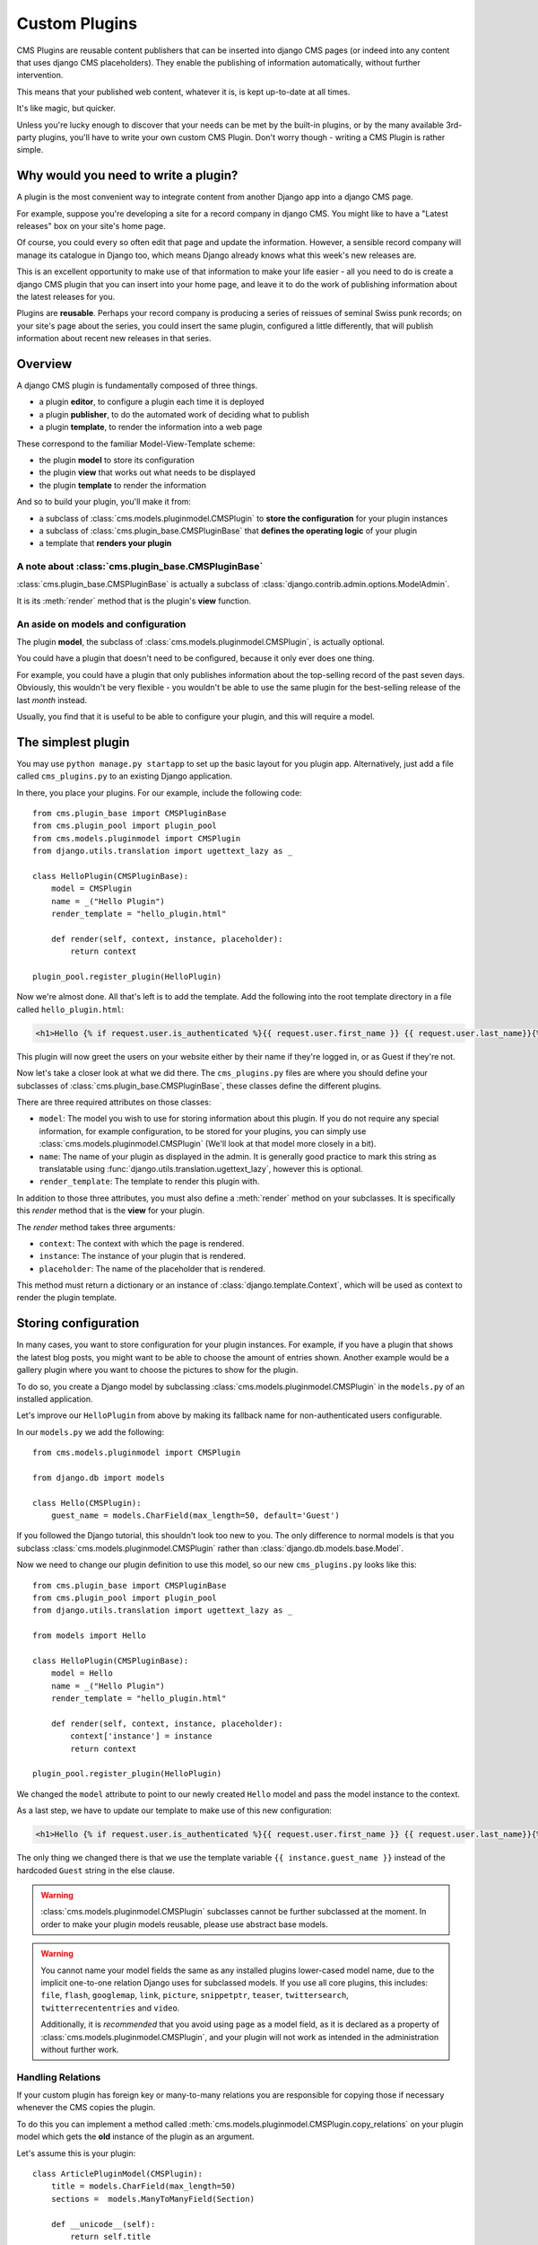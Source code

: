 ##############
Custom Plugins
##############

CMS Plugins are reusable content publishers that can be inserted into django 
CMS pages (or indeed into any content that uses django CMS placeholders). They
enable the publishing of information automatically, without further intervention.

This means that your published web content, whatever it is, is kept 
up-to-date at all times.

It's like magic, but quicker.

Unless you're lucky enough to discover that your needs can be met by the 
built-in plugins, or by the many available 3rd-party plugins, you'll have 
to write your own custom CMS Plugin. Don't worry though -
writing a CMS Plugin is rather simple.

*************************************
Why would you need to write a plugin?
*************************************

A plugin is the most convenient way to integrate content from another Django 
app into a django CMS page.

For example, suppose you're developing a site for a record company in django 
CMS. You might like to have a "Latest releases" box on your site's home page.

Of course, you could every so often edit that page and update the information. 
However, a sensible record company will manage its catalogue in Django too, 
which means Django already knows what this week's new releases are.

This is an excellent opportunity to make use of that information to make your 
life easier - all you need to do is create a django CMS plugin that you can 
insert into your home page, and leave it to do the work of publishing information 
about the latest releases for you.

Plugins are **reusable**. Perhaps your record company is producing a series of 
reissues of seminal Swiss punk records; on your site's page about the series, 
you could insert the same plugin, configured a little differently, that will 
publish information about recent new releases in that series. 

********
Overview
********

A django CMS plugin is fundamentally composed of three things.

* a plugin **editor**, to configure a plugin each time it is deployed
* a plugin **publisher**, to do the automated work of deciding what to publish
* a plugin **template**, to render the information into a web page

These correspond to the familiar Model-View-Template scheme:

* the plugin **model** to store its configuration
* the plugin **view** that works out what needs to be displayed
* the plugin **template** to render the information

And so to build your plugin, you'll make it from: 

* a subclass of :class:`cms.models.pluginmodel.CMSPlugin` to
  **store the configuration** for your plugin instances
* a subclass of :class:`cms.plugin_base.CMSPluginBase` that **defines
  the operating logic** of your plugin
* a template that **renders your plugin**

A note about :class:`cms.plugin_base.CMSPluginBase`
===================================================

:class:`cms.plugin_base.CMSPluginBase` is actually a subclass of :class:`django.contrib.admin.options.ModelAdmin`.

It is its :meth:`render` method that is the plugin's **view** function.

An aside on models and configuration
====================================

The plugin **model**, the subclass of :class:`cms.models.pluginmodel.CMSPlugin`,
is actually optional.

You could have a plugin that doesn't need to be configured, because it only
ever does one thing. 

For example, you could have a plugin that only publishes information 
about the top-selling record of the past seven days. Obviously, this wouldn't 
be very flexible - you wouldn't be able to use the same plugin for the 
best-selling release of the last *month* instead.

Usually, you find that it is useful to be able to configure your plugin, and this
will require a model.


*******************
The simplest plugin
*******************

You may use ``python manage.py startapp`` to set up the basic layout for you
plugin app. Alternatively, just add a file called ``cms_plugins.py`` to an
existing Django application.

In there, you place your plugins. For our example, include the following code::

    from cms.plugin_base import CMSPluginBase
    from cms.plugin_pool import plugin_pool
    from cms.models.pluginmodel import CMSPlugin
    from django.utils.translation import ugettext_lazy as _

    class HelloPlugin(CMSPluginBase):
        model = CMSPlugin
        name = _("Hello Plugin")
        render_template = "hello_plugin.html"

        def render(self, context, instance, placeholder):
            return context

    plugin_pool.register_plugin(HelloPlugin)

Now we're almost done. All that's left is to add the template. Add the
following into the root template directory in a file called
``hello_plugin.html``:

.. code-block:: html+django

    <h1>Hello {% if request.user.is_authenticated %}{{ request.user.first_name }} {{ request.user.last_name}}{% else %}Guest{% endif %}</h1>

This plugin will now greet the users on your website either by their name if
they're logged in, or as Guest if they're not.

Now let's take a closer look at what we did there. The ``cms_plugins.py`` files
are where you should define your subclasses of
:class:`cms.plugin_base.CMSPluginBase`, these classes define the different
plugins.

There are three required attributes on those classes:

* ``model``: The model you wish to use for storing information about this plugin.
  If you do not require any special information, for example configuration, to
  be stored for your plugins, you can simply use
  :class:`cms.models.pluginmodel.CMSPlugin` (We'll look at that model more
  closely in a bit).
* ``name``: The name of your plugin as displayed in the admin. It is generally
  good practice to mark this string as translatable using
  :func:`django.utils.translation.ugettext_lazy`, however this is optional.
* ``render_template``: The template to render this plugin with.

In addition to those three attributes, you must also define a 
:meth:`render` method on your subclasses. It is specifically this `render` 
method that is the **view** for your plugin.

The `render` method takes three arguments:

* ``context``: The context with which the page is rendered.
* ``instance``: The instance of your plugin that is rendered.
* ``placeholder``: The name of the placeholder that is rendered. 

This method must return a dictionary or an instance of
:class:`django.template.Context`, which will be used as context to render the
plugin template.


*********************
Storing configuration
*********************

In many cases, you want to store configuration for your plugin instances. For
example, if you have a plugin that shows the latest blog posts, you might want
to be able to choose the amount of entries shown. Another example would be a
gallery plugin where you want to choose the pictures to show for the plugin.

To do so, you create a Django model by subclassing
:class:`cms.models.pluginmodel.CMSPlugin` in the ``models.py`` of an installed
application.

Let's improve our ``HelloPlugin`` from above by making its fallback name for
non-authenticated users configurable.

In our ``models.py`` we add the following::

    from cms.models.pluginmodel import CMSPlugin

    from django.db import models

    class Hello(CMSPlugin):
        guest_name = models.CharField(max_length=50, default='Guest')


If you followed the Django tutorial, this shouldn't look too new to you. The 
only difference to normal models is that you subclass
:class:`cms.models.pluginmodel.CMSPlugin` rather than
:class:`django.db.models.base.Model`.

Now we need to change our plugin definition to use this model, so our new
``cms_plugins.py`` looks like this::

    from cms.plugin_base import CMSPluginBase
    from cms.plugin_pool import plugin_pool
    from django.utils.translation import ugettext_lazy as _
    
    from models import Hello

    class HelloPlugin(CMSPluginBase):
        model = Hello
        name = _("Hello Plugin")
        render_template = "hello_plugin.html"

        def render(self, context, instance, placeholder):
            context['instance'] = instance
            return context

    plugin_pool.register_plugin(HelloPlugin)

We changed the ``model`` attribute to point to our newly created ``Hello``
model and pass the model instance to the context.

As a last step, we have to update our template to make use of this
new configuration:

.. code-block:: html+django

    <h1>Hello {% if request.user.is_authenticated %}{{ request.user.first_name }} {{ request.user.last_name}}{% else %}{{ instance.guest_name }}{% endif %}</h1>

The only thing we changed there is that we use the template variable
``{{ instance.guest_name }}`` instead of the hardcoded ``Guest`` string in the
else clause.

.. warning::

    :class:`cms.models.pluginmodel.CMSPlugin` subclasses cannot be further
    subclassed at the moment. In order to make your plugin models reusable,
    please use abstract base models.

.. warning::
    
    You cannot name your model fields the same as any installed plugins
    lower-cased model name, due to the implicit one-to-one relation Django uses
    for subclassed models. If you use all core plugins, this includes:
    ``file``, ``flash``, ``googlemap``, ``link``, ``picture``, ``snippetptr``,
    ``teaser``, ``twittersearch``, ``twitterrecententries`` and ``video``.

    Additionally, it is *recommended* that you avoid using ``page`` as a model
    field, as it is declared as a property of :class:`cms.models.pluginmodel.CMSPlugin`,
    and your plugin will not work as intended in the administration without
    further work.

Handling Relations
==================

If your custom plugin has foreign key or many-to-many relations you are
responsible for copying those if necessary whenever the CMS copies the plugin.

To do this you can implement a method called
:meth:`cms.models.pluginmodel.CMSPlugin.copy_relations` on your plugin
model which gets the **old** instance of the plugin as an argument.

Let's assume this is your plugin::

    class ArticlePluginModel(CMSPlugin):
        title = models.CharField(max_length=50)
        sections =  models.ManyToManyField(Section)

        def __unicode__(self):
            return self.title

Now when the plugin gets copied, you want to make sure the sections stay::

        def copy_relations(self, oldinstance):
            self.sections = oldinstance.sections.all()

Your full model now::

    class ArticlePluginModel(CMSPlugin):
        title = models.CharField(max_length=50)
        sections =  models.ManyToManyField(Section)

        def __unicode__(self):
            return self.title

        def copy_relations(self, oldinstance):
            self.sections = oldinstance.sections.all()


********
Advanced
********


Plugin form
===========

Since :class:`cms.plugin_base.CMSPluginBase` extends
:class:`django.contrib.admin.options.ModelAdmin`, you can customize the form
for your plugins just as you would customize your admin interfaces.

.. note::

    If you want to overwrite the form be sure to extend from
    ``admin/cms/page/plugin_change_form.html`` to have a unified look across the
    plugins and to have the preview functionality automatically installed.

.. _custom-plugins-handling-media:


Handling media
==============

If your plugin depends on certain media files, javascript or stylesheets, you
can include them from your plugin template using `django-sekizai`_. Your CMS
templates are always enforced to have the ``css`` and ``js`` sekizai namespaces,
therefore those should be used to include the respective files. For more 
information about django-sekizai, please refer to the
`django-sekizai documentation`_.

Sekizai style
-------------

To fully harness the power of django-sekizai, it is helpful to have a consistent
style on how to use it. Here is a set of conventions that should be followed
(but don't necessarily need to be):

* One bit per ``addtoblock``. Always include one external CSS or JS file per
  ``addtoblock`` or one snippet per ``addtoblock``. This is needed so
  django-sekizai properly detects duplicate files.
* External files should be on one line, with no spaces or newlines between the
  ``addtoblock`` tag and the HTML tags.
* When using embedded javascript or CSS, the HTML tags should be on a newline.

A **good** example:

.. code-block:: html+django

    {% load sekizai_tags %}
    
    {% addtoblock "js" %}<script type="text/javascript" src="{{ MEDIA_URL }}myplugin/js/myjsfile.js"></script>{% endaddtoblock %}
    {% addtoblock "js" %}<script type="text/javascript" src="{{ MEDIA_URL }}myplugin/js/myotherfile.js"></script>{% endaddtoblock %}
    {% addtoblock "css" %}<link rel="stylesheet" type="text/css" href="{{ MEDIA_URL }}myplugin/css/astylesheet.css"></script>{% endaddtoblock %}
    {% addtoblock "js" %}
    <script type="text/javascript">
        $(document).ready(function(){
            doSomething();
        });
    </script>
    {% endaddtoblock %}

A **bad** example:

.. code-block:: html+django

    {% load sekizai_tags %}
    
    {% addtoblock "js" %}<script type="text/javascript" src="{{ MEDIA_URL }}myplugin/js/myjsfile.js"></script>
    <script type="text/javascript" src="{{ MEDIA_URL }}myplugin/js/myotherfile.js"></script>{% endaddtoblock %}
    {% addtoblock "css" %}
        <link rel="stylesheet" type="text/css" href="{{ MEDIA_URL }}myplugin/css/astylesheet.css"></script>
    {% endaddtoblock %}
    {% addtoblock "js" %}<script type="text/javascript">
        $(document).ready(function(){
            doSomething();
        });
    </script>{% endaddtoblock %}



Plugin Context Processors
=========================

Plugin context processors are callables that modify all plugins' context before
rendering. They are enabled using the :setting:`CMS_PLUGIN_CONTEXT_PROCESSORS`
setting.

A plugin context processor takes 2 arguments:

* ``instance``: The instance of the plugin model
* ``placeholder``: The instance of the placeholder this plugin appears in.

The return value should be a dictionary containing any variables to be added to
the context.

Example::

    def add_verbose_name(instance, placeholder):
        '''
        This plugin context processor adds the plugin model's verbose_name to context.
        '''
        return {'verbose_name': instance._meta.verbose_name}



Plugin Processors
=================

Plugin processors are callables that modify all plugins' output after rendering.
They are enabled using the :setting:`CMS_PLUGIN_PROCESSORS` setting.

A plugin processor takes 4 arguments:

* ``instance``: The instance of the plugin model
* ``placeholder``: The instance of the placeholder this plugin appears in.
* ``rendered_content``: A string containing the rendered content of the plugin.
* ``original_context``: The original context for the template used to render
  the plugin.

.. note:: Plugin processors are also applied to plugins embedded in Text
          plugins (and any custom plugin allowing nested plugins). Depending on
          what your processor does, this might break the output. For example,
          if your processor wraps the output in a ``div`` tag, you might end up
          having ``div`` tags inside of ``p`` tags, which is invalid. You can
          prevent such cases by returning ``rendered_content`` unchanged if
          ``instance._render_meta.text_enabled`` is ``True``, which is the case
          when rendering an embedded plugin.

Example
-------

Suppose you want to wrap each plugin in the main placeholder in a colored
box but it would be too complicated to edit each individual plugin's template:

In your ``settings.py``::

    CMS_PLUGIN_PROCESSORS = (
        'yourapp.cms_plugin_processors.wrap_in_colored_box',
    )

In your ``yourapp.cms_plugin_processors.py``::

    def wrap_in_colored_box(instance, placeholder, rendered_content, original_context):
        '''
        This plugin processor wraps each plugin's output in a colored box if it is in the "main" placeholder.
        '''
        # Plugins not in the main placeholder should remain unchanged
        # Plugins embedded in Text should remain unchanged in order not to break output
        if placeholder.slot != 'main' or (instance._render_meta.text_enabled and instance.parent):
            return rendered_content
        else:
            from django.template import Context, Template
            # For simplicity's sake, construct the template from a string:
            t = Template('<div style="border: 10px {{ border_color }} solid; background: {{ background_color }};">{{ content|safe }}</div>')
            # Prepare that template's context:
            c = Context({
                'content': rendered_content,
                # Some plugin models might allow you to customize the colors,
                # for others, use default colors:
                'background_color': instance.background_color if hasattr(instance, 'background_color') else 'lightyellow',
                'border_color': instance.border_color if hasattr(instance, 'border_color') else 'lightblue',
            })
            # Finally, render the content through that template, and return the output
            return t.render(c)


.. _Django admin documentation: http://docs.djangoproject.com/en/1.2/ref/contrib/admin/
.. _django-sekizai: https://github.com/ojii/django-sekizai
.. _django-sekizai documentation: http://django-sekizai.readthedocs.org


Plugin Attribute Reference
==========================

A list of all attributes a plugin has and that can be overwritten:


change_form_template
--------------------

The template used to render the form when you edit the plugin.

Default: 

`admin/cms/page/plugin_change_form.html`

Example::

	class MyPlugin(CMSPluginBase):
	    model = MyModel
	    name = _("My Plugin")
	    render_template = "cms/plugins/my_plugin.html"
		change_form_template = "admin/cms/page/plugin_change_form.html"
	
frontend_edit_template
----------------------

The template used for wrapping the plugin in frontend editing.

Default:

`cms/toolbar/placeholder_wrapper.html`
	

admin_preview
-------------

Should the plugin be previewed in admin when you click on the plugin or save it?

Default: True


render_template
---------------

The path to the template used to render the template.
Is required.


render_plugin
-------------

Should the plugin be rendered at all, or doesn't it have any output?

Default: True

model
-----

The Model of the Plugin.
Required.

text_enabled
------------

Default: False
Can the plugin be inserted inside the text plugin?

If this is enabled the following function need to be overwritten as well:

**icon_src()**

Should return the path to an icon displayed in the text.

**icon_alt()**

Should return the alt text for the icon.

page_only
---------

Default: False

Can this plugin only be attached to a placeholder that is attached to a page?
Set this to true if you always need a page for this plugin.

allow_children
--------------

Default: False

Can this plugin have child plugins? Or can other plugins be placed inside this plugin?


child_classes
-------------

Default: None
A List of Plugin Class Names. If this is set, only plugins listed here can be added to this plugin.

    
